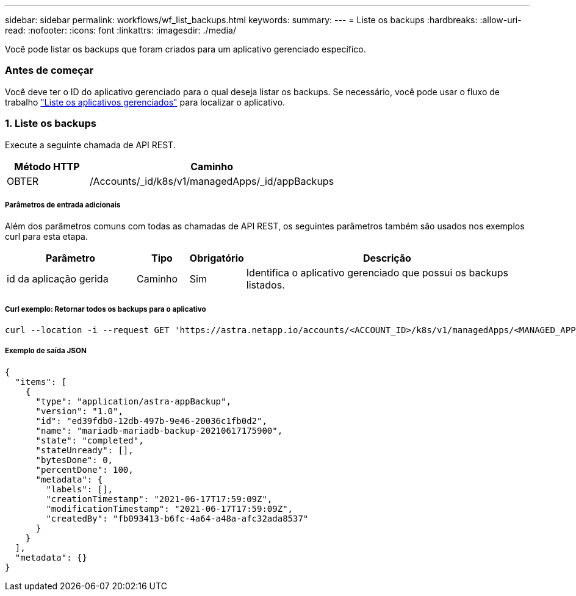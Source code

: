 ---
sidebar: sidebar 
permalink: workflows/wf_list_backups.html 
keywords:  
summary:  
---
= Liste os backups
:hardbreaks:
:allow-uri-read: 
:nofooter: 
:icons: font
:linkattrs: 
:imagesdir: ./media/


[role="lead"]
Você pode listar os backups que foram criados para um aplicativo gerenciado específico.



=== Antes de começar

Você deve ter o ID do aplicativo gerenciado para o qual deseja listar os backups. Se necessário, você pode usar o fluxo de trabalho link:wf_list_man_apps.html["Liste os aplicativos gerenciados"] para localizar o aplicativo.



=== 1. Liste os backups

Execute a seguinte chamada de API REST.

[cols="25,75"]
|===
| Método HTTP | Caminho 


| OBTER | /Accounts/_id/k8s/v1/managedApps/_id/appBackups 
|===


===== Parâmetros de entrada adicionais

Além dos parâmetros comuns com todas as chamadas de API REST, os seguintes parâmetros também são usados nos exemplos curl para esta etapa.

[cols="25,10,10,55"]
|===
| Parâmetro | Tipo | Obrigatório | Descrição 


| id da aplicação gerida | Caminho | Sim | Identifica o aplicativo gerenciado que possui os backups listados. 
|===


===== Curl exemplo: Retornar todos os backups para o aplicativo

[source, curl]
----
curl --location -i --request GET 'https://astra.netapp.io/accounts/<ACCOUNT_ID>/k8s/v1/managedApps/<MANAGED_APP_ID>/appBackups' --header 'Accept: */*' --header 'Authorization: Bearer <API_TOKEN>'
----


===== Exemplo de saída JSON

[source, json]
----
{
  "items": [
    {
      "type": "application/astra-appBackup",
      "version": "1.0",
      "id": "ed39fdb0-12db-497b-9e46-20036c1fb0d2",
      "name": "mariadb-mariadb-backup-20210617175900",
      "state": "completed",
      "stateUnready": [],
      "bytesDone": 0,
      "percentDone": 100,
      "metadata": {
        "labels": [],
        "creationTimestamp": "2021-06-17T17:59:09Z",
        "modificationTimestamp": "2021-06-17T17:59:09Z",
        "createdBy": "fb093413-b6fc-4a64-a48a-afc32ada8537"
      }
    }
  ],
  "metadata": {}
}
----